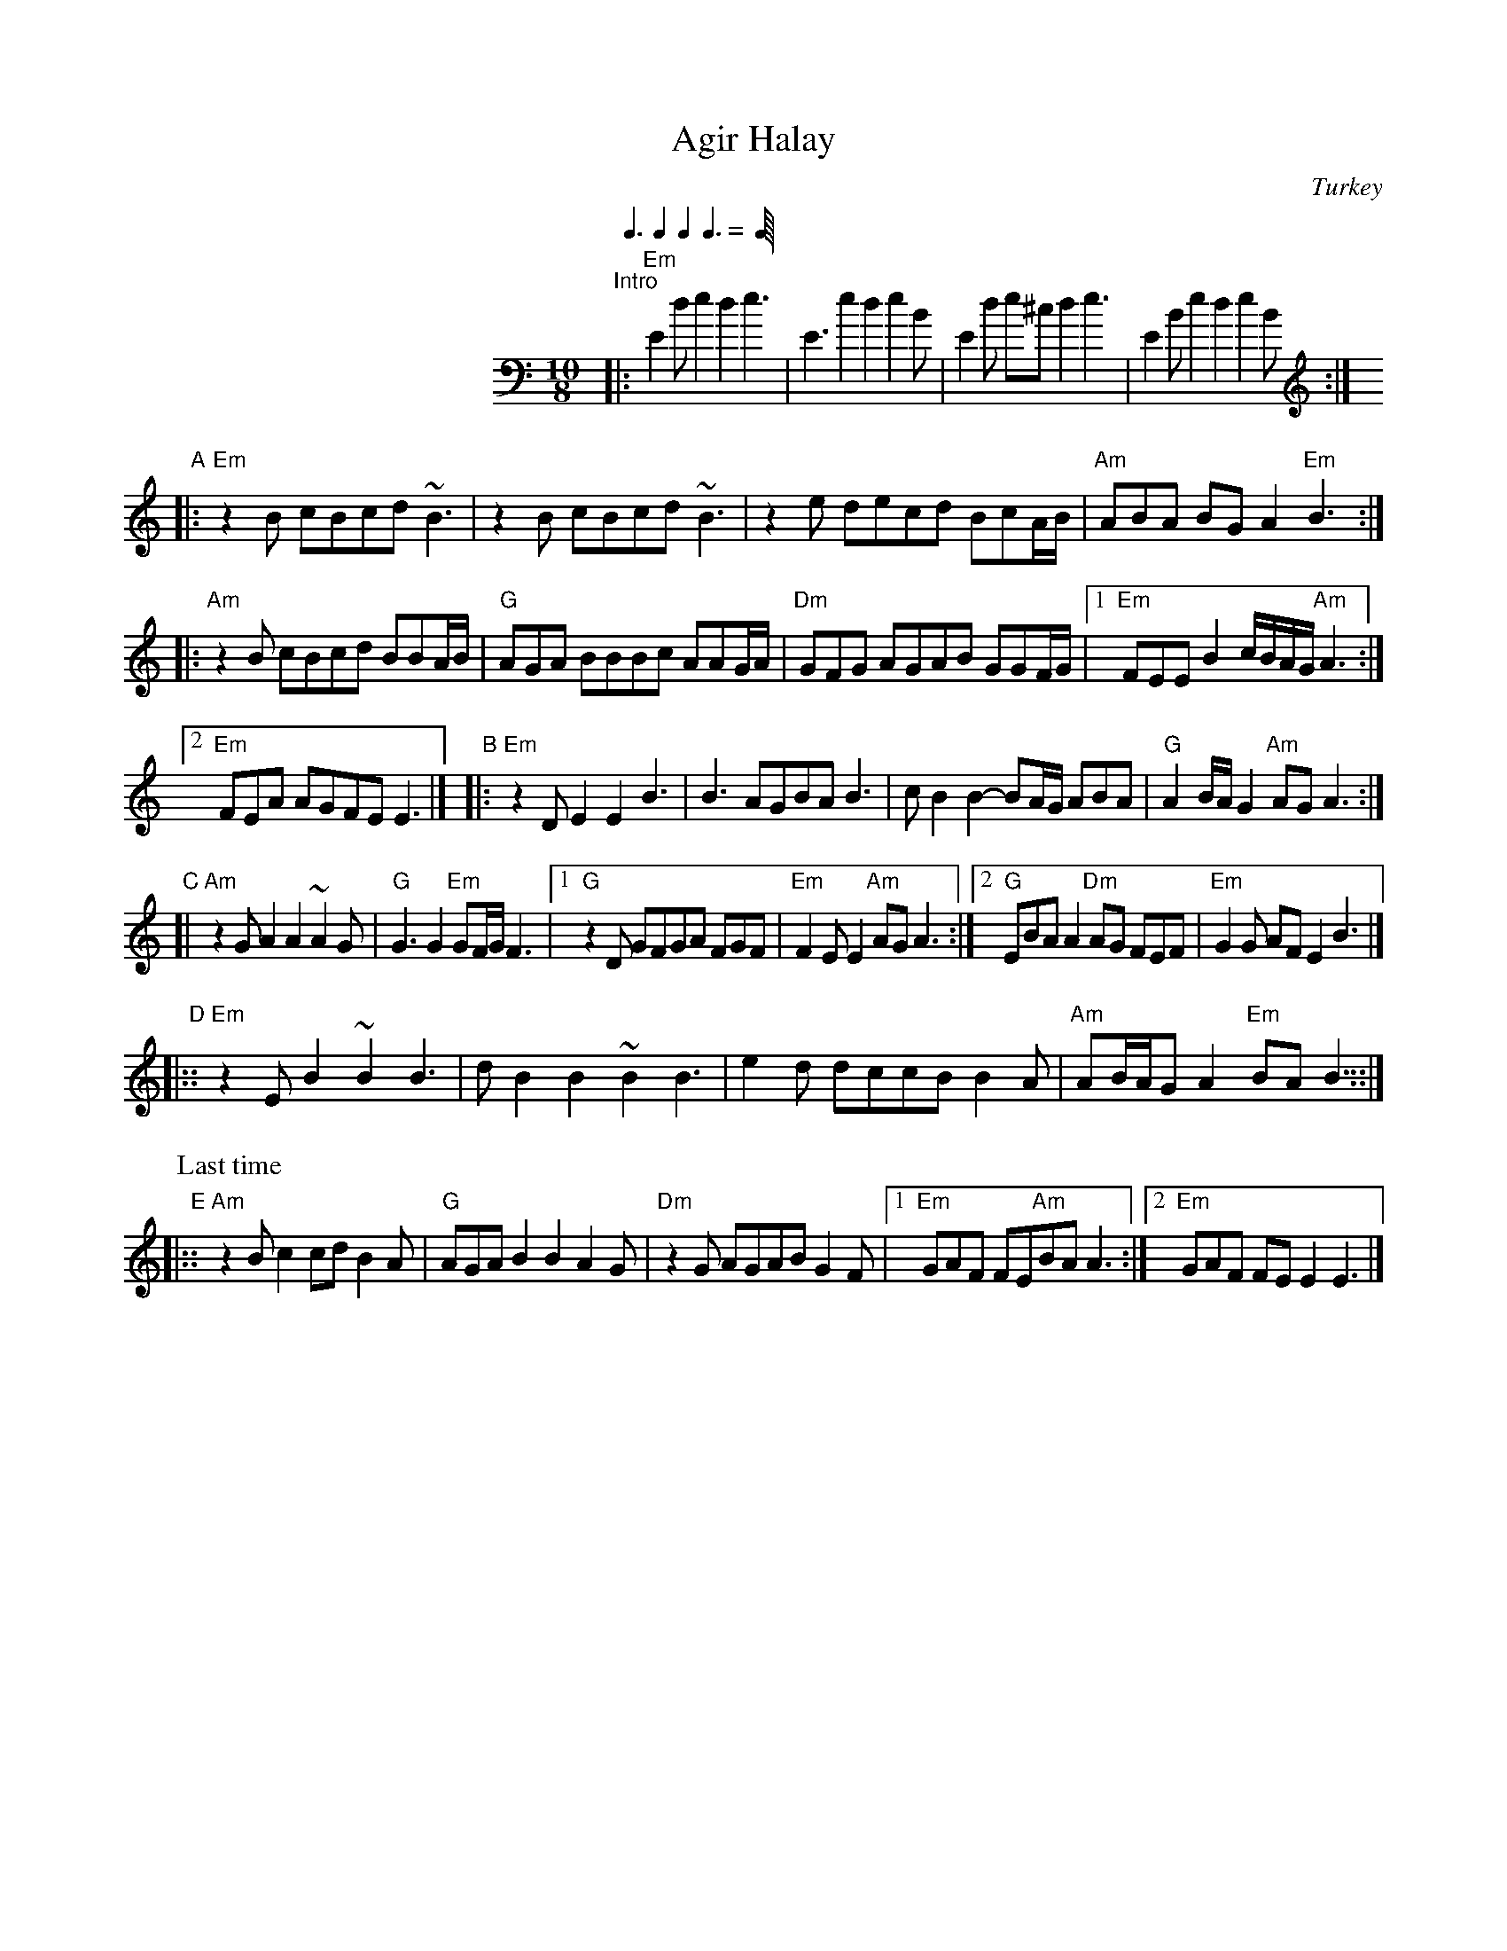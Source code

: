 
X: 1
T: Agir Halay
O: Turkey
M: 10/8
L: 1/8
Q: 3/8 2/8 2/8 3/8
K: Ephr bass
%%indent 200
"^Intro"\
|: "Em"E2d e2d2 e3 | E3 e2d2 e2B | E2d e^cd2 e3 | E2B e2d2 e2B :|
K: Ephr treble
"A"\
|: "Em"z2B cBcd ~B3     |     z2B cBcd    ~B3 \
|      z2e decd BcA/B/  | "Am"ABA BGA2 "Em"B3 :|
|: "Am"z2B cBcd BBA/B/  |  "G"AGA BBBc  AAG/A/ \
|  "Dm"GFG AGAB GGF/G/  \
|1 "Em"FEE B2 c/B/A/G/ "Am"A3 :|
[2 "Em"FEA AGFE E3 |] \
"B"\
|: "Em"z2D E2E2     B3  |    B3     AGBA     B3 \
|      cB2 B2-BA/G/ ABA | "G"A2B/A/ G2"Am"AG A3 :|
"C"\
[| "Am"z2G A2A2    ~A2G |  "G"G3  G2"Em"GF/G/ F3 \
|1  "G"z2D GFGA     FGF | "Em"F2E E2"Am"AG    A3 \
:|2 "G"EBA A2"Dm"AG FEF | "Em"G2G AFE2        B3 |]
"D"\
|:: "Em"z2E B2~B2 B3 |     dB2    B2~B2    B3 \
|       e2d dccB B2A | "Am"AB/A/G A2"Em"BA B3 ::|
P: Last time
"E"\
|:: "Am"z2B c2cd B2A | "G"AGA B2B2 A2G \
| "Dm"z2G AGAB G2F |1 "Em"GAF FE"Am"BA A3 :|2 "Em"GAF FEE2 E3 |]

